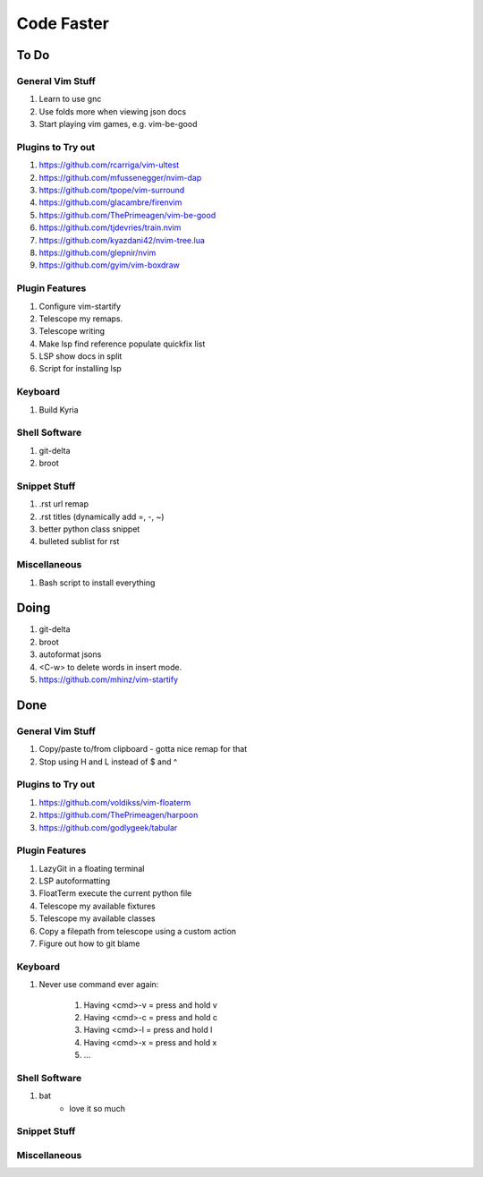 Code Faster
-----------

To Do
=====

General Vim Stuff
~~~~~~~~~~~~~~~~~

#. Learn to use gnc
#. Use folds more when viewing json docs
#. Start playing vim games, e.g. vim-be-good

Plugins to Try out
~~~~~~~~~~~~~~~~~~

#. https://github.com/rcarriga/vim-ultest
#. https://github.com/mfussenegger/nvim-dap
#. https://github.com/tpope/vim-surround
#. https://github.com/glacambre/firenvim
#. https://github.com/ThePrimeagen/vim-be-good
#. https://github.com/tjdevries/train.nvim
#. https://github.com/kyazdani42/nvim-tree.lua
#. https://github.com/glepnir/nvim
#. https://github.com/gyim/vim-boxdraw

Plugin Features
~~~~~~~~~~~~~~~~~~

#. Configure vim-startify
#. Telescope my remaps.
#. Telescope writing
#. Make lsp find reference populate quickfix list
#. LSP show docs in split
#. Script for installing lsp 


Keyboard
~~~~~~~~

#. Build Kyria

Shell Software
~~~~~~~~~~~~~~

#. git-delta
#. broot

Snippet Stuff
~~~~~~~~~~~~~

#. .rst url remap
#. .rst titles (dynamically add =, -, ~)
#. better python class snippet
#. bulleted sublist for rst


Miscellaneous
~~~~~~~~~~~~~

#. Bash script to install everything

Doing
=====

#. git-delta
#. broot
#. autoformat jsons
#. <C-w> to delete words in insert mode.
#. https://github.com/mhinz/vim-startify

Done
====


General Vim Stuff
~~~~~~~~~~~~~~~~~

#. Copy/paste to/from clipboard
   - gotta nice remap for that
#. Stop using H and L instead of $ and ^

Plugins to Try out
~~~~~~~~~~~~~~~~~~

#. https://github.com/voldikss/vim-floaterm
#. https://github.com/ThePrimeagen/harpoon
#. https://github.com/godlygeek/tabular



Plugin Features
~~~~~~~~~~~~~~~

#. LazyGit in a floating terminal
#. LSP autoformatting
#. FloatTerm execute the current python file
#. Telescope my available fixtures
#. Telescope my available classes
#. Copy a filepath from telescope using a custom action
#. Figure out how to git blame

Keyboard
~~~~~~~~

#. Never use command ever again:

    #. Having <cmd>-v = press and hold v
    #. Having <cmd>-c = press and hold c
    #. Having <cmd>-l = press and hold l
    #. Having <cmd>-x = press and hold x
    #. ...


Shell Software
~~~~~~~~~~~~~~

#. bat
    - love it so much

Snippet Stuff
~~~~~~~~~~~~~


Miscellaneous
~~~~~~~~~~~~~

